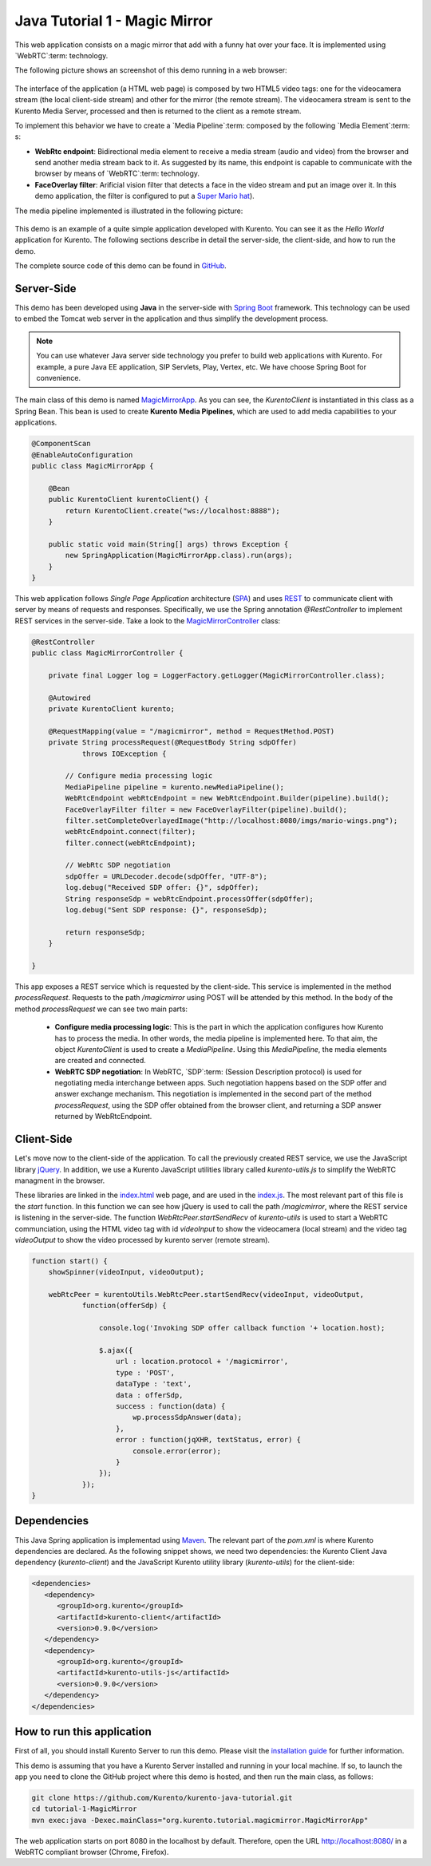 %%%%%%%%%%%%%%%%%%%%%%%%%%%%%%
Java Tutorial 1 - Magic Mirror
%%%%%%%%%%%%%%%%%%%%%%%%%%%%%%

This web application consists on a magic mirror that add with a funny hat over
your face. It is implemented using `WebRTC`:term: technology.

The following picture shows an screenshot of this demo running in a web browser:

.. figure:: ../../images/kmf-webrtc-loopback-screenshot.png 
   :align:   center
   :alt:     Loopback video call with filtering screenshot :width: 600px
   :width: 600px

The interface of the application (a HTML web page) is composed by two HTML5
video tags: one for the videocamera stream (the local client-side stream) and
other for the mirror (the remote stream). The videocamera stream is sent to the
Kurento Media Server, processed and then is returned to the client as a remote
stream.

To implement this behavior we have to create a `Media Pipeline`:term: composed
by the following `Media Element`:term: s:

- **WebRtc endpoint**: Bidirectional media element to receive a media stream
  (audio and video) from the browser and send another media stream back to it.
  As suggested by its name, this endpoint is capable to communicate with the
  browser by means of `WebRTC`:term: technology.

- **FaceOverlay filter**: Arificial vision filter that detects a face in the
  video stream and put an image over it. In this demo application, the filter
  is configured to put a
  `Super Mario hat <http://files.kurento.org/imgs/mario-wings.png>`_).

The media pipeline implemented is illustrated in the following picture:

.. figure:: ../../images/kmf-webrtc-loopback-pipeline.png
   :align:   center
   :alt:     Loopback video call with filtering media pipeline

This demo is an example of a quite simple application developed with Kurento.
You can see it as the *Hello World* application for Kurento. The following
sections describe in detail the server-side, the client-side, and how to run
the demo.

The complete source code of this demo can be found in
`GitHub <https://github.com/Kurento/kmf-tutorial/tree/develop/kmf-webrtc-loopback>`_.

Server-Side
===========

This demo has been developed using **Java** in the server-side with
`Spring Boot <http://projects.spring.io/spring-boot/>`_ framework. This
technology can be used to embed the Tomcat web server in the application and
thus simplify the development process.

.. note::

   You can use whatever Java server side technology you prefer to build web
   applications with Kurento. For example, a pure Java EE application, SIP 
   Servlets, Play, Vertex, etc. We have choose Spring Boot for convenience.

The main class of this demo is named
`MagicMirrorApp <https://github.com/Kurento/kurento-java-tutorial/blob/develop/tutorial-1-magic-mirror/src/main/java/org/kurento/tutorial/magicmirror/MagicMirrorApp.java>`_.
As you can see, the *KurentoClient* is instantiated in this class as a Spring
Bean. This bean is used to create **Kurento Media Pipelines**, which are used
to add media capabilities to your applications.

.. sourcecode:: java

    @ComponentScan
    @EnableAutoConfiguration
    public class MagicMirrorApp {

        @Bean
        public KurentoClient kurentoClient() {
            return KurentoClient.create("ws://localhost:8888");
        }

        public static void main(String[] args) throws Exception {
            new SpringApplication(MagicMirrorApp.class).run(args);
        }
    }

This web application follows *Single Page Application* architecture
(`SPA <http://en.wikipedia.org/wiki/Representational_state_transfer>`_) and
uses `REST <http://en.wikipedia.org/wiki/Single-page_application>`_ to
communicate client with server by means of requests and responses.
Specifically, we use the Spring annotation *@RestController* to implement REST
services in the server-side. Take a look to the
`MagicMirrorController <https://github.com/Kurento/kurento-java-tutorial/blob/develop/tutorial-1-magic-mirror/src/main/java/org/kurento/tutorial/magicmirror/MagicMirrorController.java>`_
class:

.. sourcecode:: java

    @RestController
    public class MagicMirrorController {

        private final Logger log = LoggerFactory.getLogger(MagicMirrorController.class);

        @Autowired
        private KurentoClient kurento;

        @RequestMapping(value = "/magicmirror", method = RequestMethod.POST)
        private String processRequest(@RequestBody String sdpOffer)
                throws IOException {

            // Configure media processing logic
            MediaPipeline pipeline = kurento.newMediaPipeline();
            WebRtcEndpoint webRtcEndpoint = new WebRtcEndpoint.Builder(pipeline).build();
            FaceOverlayFilter filter = new FaceOverlayFilter(pipeline).build();
            filter.setCompleteOverlayedImage("http://localhost:8080/imgs/mario-wings.png");                    
            webRtcEndpoint.connect(filter);
            filter.connect(webRtcEndpoint);

            // WebRtc SDP negotiation
            sdpOffer = URLDecoder.decode(sdpOffer, "UTF-8");
            log.debug("Received SDP offer: {}", sdpOffer);
            String responseSdp = webRtcEndpoint.processOffer(sdpOffer);
            log.debug("Sent SDP response: {}", responseSdp);

            return responseSdp;
        }

    }

This app exposes a REST service which is requested by the client-side. This
service is implemented in the method *processRequest*. Requests to the path
*/magicmirror* using POST will be attended by this method. In the body of the
method *processRequest* we can see two main parts:

 - **Configure media processing logic**: This is the part in which the
   application configures how Kurento has to process the media. In other words,
   the media pipeline is implemented here. To that aim, the object
   *KurentoClient* is used to create a *MediaPipeline*. Using this
   *MediaPipeline*, the media elements are created and connected.

 - **WebRTC SDP negotiation**: In WebRTC, `SDP`:term: (Session Description
   protocol) is used for negotiating media interchange between apps. Such
   negotiation happens based on the SDP offer and answer exchange mechanism.
   This negotiation is implemented in the second part of the method
   *processRequest*, using the SDP offer obtained from the browser client, and
   returning a SDP answer returned by WebRtcEndpoint.


Client-Side
===========

Let's move now to the client-side of the application. To call the previously
created REST service, we use the JavaScript library
`jQuery <http://jquery.com/>`_. In addition, we use a Kurento JavaScript
utilities library called *kurento-utils.js* to simplify the WebRTC managment in
the browser.

These libraries are linked in the
`index.html <https://github.com/Kurento/kmf-tutorial/blob/develop/kmf-webrtc-loopback/src/main/resources/static/index.html>`_
web page, and are used in the
`index.js <https://github.com/Kurento/kmf-tutorial/blob/develop/kmf-webrtc-loopback/src/main/resources/static/js/index.js>`_.
The most relevant part of this file is the *start* function. In this function
we can see how jQuery is used to call the path */magicmirror*, where the REST
service is listening in the server-side. The function
*WebRtcPeer.startSendRecv* of *kurento-utils* is used to start a WebRTC
communciation, using the HTML video tag with id *videoInput* to show the
videocamera (local stream) and the video tag *videoOutput* to show the video
processed by kurento server (remote stream).

.. sourcecode:: javascript

    function start() {
        showSpinner(videoInput, videoOutput);

        webRtcPeer = kurentoUtils.WebRtcPeer.startSendRecv(videoInput, videoOutput,
                function(offerSdp) {
                    
                    console.log('Invoking SDP offer callback function '+ location.host);
                    
                    $.ajax({
                        url : location.protocol + '/magicmirror',
                        type : 'POST',
                        dataType : 'text',
                        data : offerSdp,
                        success : function(data) {
                            wp.processSdpAnswer(data);
                        },
                        error : function(jqXHR, textStatus, error) {
                            console.error(error);
                        }
                    });
                });
    }

Dependencies
============

This Java Spring application is implementad using
`Maven <http://maven.apache.org/>`_. The relevant part of the *pom.xml* is
where Kurento dependencies are declared. As the following snippet shows, we
need two dependencies: the Kurento Client Java dependency (*kurento-client*)
and the JavaScript Kurento utility library (*kurento-utils*) for the
client-side:

.. sourcecode:: xml 

   <dependencies> 
      <dependency>
         <groupId>org.kurento</groupId>
         <artifactId>kurento-client</artifactId>
         <version>0.9.0</version>
      </dependency> 
      <dependency> 
         <groupId>org.kurento</groupId>
         <artifactId>kurento-utils-js</artifactId> 
         <version>0.9.0</version>
      </dependency> 
   </dependencies>


How to run this application
===========================

First of all, you should install Kurento Server to run this demo. Please visit
the `installation guide <../../Installation_Guide.rst>`_ for further
information.

This demo is assuming that you have a Kurento Server installed and running in
your local machine. If so, to launch the app you need to clone the GitHub
project where this demo is hosted, and then run the main class, as follows:

.. sourcecode:: shell

    git clone https://github.com/Kurento/kurento-java-tutorial.git
    cd tutorial-1-MagicMirror
    mvn exec:java -Dexec.mainClass="org.kurento.tutorial.magicmirror.MagicMirrorApp"

The web application starts on port 8080 in the localhost by default. Therefore,
open the URL http://localhost:8080/ in a WebRTC compliant browser (Chrome,
Firefox).